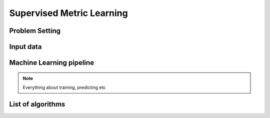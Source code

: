 ==========================
Supervised Metric Learning
==========================

Problem Setting
===============

Input data
==========

Machine Learning pipeline
=========================

.. note:: Everything about training, predicting etc

List of algorithms
==================
